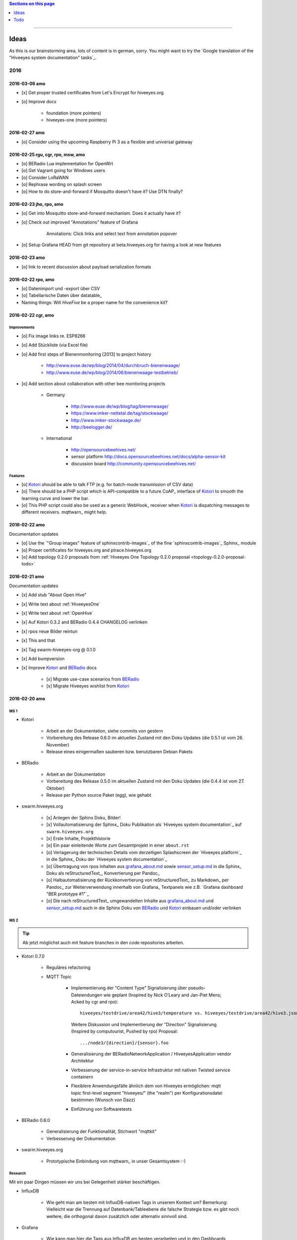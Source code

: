 .. contents:: Sections on this page
   :local:
   :depth: 1

----

#####
Ideas
#####

As this is our brainstorming area, lots of content is in german, sorry.
You might want to try the `Google translation of the "Hiveeyes system documentation" tasks`_.

****
2016
****


2016-03-06 amo
==============
- [x] Get proper trusted certificates from Let's Encrypt for hiveeyes.org
- [o] Improve docs

    - foundation (more pointers)
    - hiveeyes-one (more pointers)


2016-02-27 amo
==============
- [o] Consider using the upcoming Raspberry Pi 3 as a flexible and universal gateway


2016-02-25 rgu, cgr, rpo, msw, amo
==================================
- [o] BERadio Lua implementation for OpenWrt
- [o] Get Vagrant going for Windows users
- [o] Consider LoRaWAN
- [o] Rephrase wording on splash screen
- [o] How to do store-and-forward if Mosquitto doesn't have it? Use DTN finally?


2016-02-23 jho, rpo, amo
========================
- [o] Get into Mosquitto store-and-forward mechanism. Does it actually have it?
- [o] Check out improved "Annotations" feature of Grafana

    .. figure:: https://cloud.githubusercontent.com/assets/10999/13244830/928ab8a0-da09-11e5-8ce9-676ee55bcce8.gif
        :target: https://github.com/grafana/grafana/issues/1588
        :alt: Annotations: Click links and select text from annotation popover
        :width: 640px

        Annotations: Click links and select text from annotation popover

- [o] Setup Grafana HEAD from git repository at beta.hiveeyes.org for having a look at new features


2016-02-23 amo
==============
- [o] link to recent discussion about payload serialization formats


2016-02-22 rpo, amo
===================
- [o] Datenimport und -export über CSV
- [o] Tabellarische Daten über datatable_
- Naming things: Will *HiveFive* be a proper name for the convenience kit?


2016-02-22 cgr, amo
===================

Improvements
------------
- [o] Fix image links re. ESP8266
- [o] Add Stückliste (via Excel file)
- [o] Add first steps of Bienenmonitoring [2013] to project history

    - http://www.euse.de/wp/blog/2014/04/durchbruch-bienenwaage/
    - http://www.euse.de/wp/blog/2014/06/bienenwaage-testbetrieb/

- [o] Add section about collaboration with other bee monitoring projects

    - Germany

        - http://www.euse.de/wp/blog/tag/bienenwaage/
        - https://www.imker-nettetal.de/tag/stockwaage/
        - http://www.imker-stockwaage.de/
        - http://beelogger.de/

    - International

        - http://opensourcebeehives.net/
        - sensor platform
          http://docs.opensourcebeehives.net/docs/alpha-sensor-kit
        - discussion board
          http://community.opensourcebeehives.net/

Features
--------
- [o] Kotori_ should be able to talk FTP (e.g. for batch-mode transmission of CSV data)

  .. todo:: Link to GPRS module capable of talking FTP

- [o] There should be a PHP script which is API-compatible to a future CoAP_ interface of Kotori_
  to smooth the learning curve and lower the bar.

  .. todo:: Research whether there already is a convenient PHP library talking CoAP_

- [o] This PHP script could also be used as a generic WebHook_ receiver
  when Kotori_ is dispatching messages to different receivers. mqttwarn_ might help.


2016-02-22 amo
==============
Documentation updates

- [o] Use the `"Group images" feature of sphinxcontrib-images`_ of the fine `sphinxcontrib-images`_ Sphinx_ module
- [o] Proper certificates for hiveeyes.org and ptrace.hiveeyes.org
- [o] Add topology 0.2.0 proposals from :ref:`Hiveeyes One Topology 0.2.0 proposal <topology-0.2.0-proposal-todo>`


2016-02-21 amo
==============
Documentation updates

- [x] Add stub "About Open Hive"
- [x] Write text about :ref:`HiveeyesOne`
- [x] Write text about :ref:`OpenHive`
- [x] Auf Kotori 0.3.2 and BERadio 0.4.4 CHANGELOG verlinken
- [x] rpos neue Bilder reintun
- [x] This and that
- [x] Tag swarm-hiveeyes-org @ 0.1.0
- [x] Add bumpversion
- [x] Improve Kotori_ and BERadio_ docs

    - [x] Migrate use-case scenarios from BERadio_
    - [x] Migrate Hiveeyes wishlist from Kotori_


2016-02-20 amo
==============

MS 1
----
- Kotori

    - Arbeit an der Dokumentation, siehe commits von gestern
    - Vorbereitung des Release 0.6.0 im aktuellen Zustand mit den Doku Updates (die 0.5.1 ist vom 26. November)
    - Release eines einigermaßen sauberen bzw. benutzbaren Debian Pakets

- BERadio

    - Arbeit an der Dokumentation
    - Vorbereitung des Release 0.5.0 im aktuellen Zustand mit den Doku Updates (die 0.4.4 ist vom 27. Oktober)
    - Release per Python source Paket (egg), wie gehabt

- swarm.hiveeyes.org

    - [x] Anlegen der Sphinx Doku, Bilder!
    - [x] Vollautomatisierung der Sphinx_ Doku Publikation als `Hiveeyes system documentation`_ auf ``swarm.hiveeyes.org``
    - [x] Erste Inhalte, Projekthistorie
    - [o] Ein paar einleitende Worte zum Gesamtprojekt in einer ``about.rst``
    - [o] Verlagerung der technischen Details vom derzeitigen Splashscreen der `Hiveeyes platform`_
      in die Sphinx_ Doku der `Hiveeyes system documentation`_
    - [o] Übertragung von rpos Inhalten aus `grafana_about.md`_ sowie `sensor_setup.md`_
      in die Sphinx_ Doku als reStructuredText_, Konvertierung per Pandoc_
    - [o] Halbautomatisierung der Rückkonvertierung von reStructuredText_ zu Markdown_ per Pandoc_
      zur Weiterverwendung innerhalb von Grafana_ Textpanels wie z.B. `Grafana dashboard "BER prototype #1"`_
    - [o] Die nach reStructuredText_ umgewandelten Inhalte aus `grafana_about.md`_ und `sensor_setup.md`_
      auch in die Sphinx Doku von BERadio_ und Kotori_ einbauen und/oder verlinken

.. _grafana_about.md: https://git.elmyra.de/hiveeyes/arduino-playground/blob/master/doc/grafana_about.md
.. _sensor_setup.md:  https://git.elmyra.de/hiveeyes/arduino-playground/blob/master/doc/sensor_setup.md


MS 2
----

.. tip:: Ab jetzt möglichst auch mit feature branches in den code repositories arbeiten.

.. _topology-0.2.0-proposal-todo:

- Kotori 0.7.0

    - Reguläres refactoring

    - MQTT Topic

        - Implementierung der "Content Type" Signalisierung über pseudo-Dateiendungen wie geplant
          (Inspired by Nick O’Leary and Jan-Piet Mens; Acked by cgr and rpo)::

                hiveeyes/testdrive/area42/hive3/temperature vs. hiveeyes/testdrive/area42/hive3.json

          Weitere Diskussion und Implementierung der "Direction" Signalisierung (Inspired by computourist, Pushed by rpo)
          Proposal::

                .../node3/{direction}/{sensor}.foo

        - Generalisierung der BERadioNetworkApplication / HiveeyesApplication vendor Architektur
        - Verbesserung der service-in-service Infrastruktur mit nativen Twisted service containern
        - Flexiblere Anwendungsfälle ähnlich dem von Hiveeyes ermöglichen: mqtt topic first-level segment "hiveeyes/"
          (the "realm") per Konfigurationsdatei bestimmen (Wunsch von Dazz)
        - Einführung von Softwaretests

- BERadio 0.6.0

    - Generalisierung der Funktionalität, Stichwort "mqttkit"
    - Verbesserung der Dokumentation

- swarm.hiveeyes.org

    - Prototypische Einbindung von mqttwarn_ in unser Gesamtsystem :-)



Research
--------
Mit ein paar Dingen müssen wir uns bei Gelegenheit stärker beschäftigen.

- InfluxDB

    - Wie geht man am besten mit InfluxDB-nativen Tags in unserem Kontext um?
      Bemerkung: Vielleicht war die Trennung auf Datenbank/Tableebene die falsche Strategie
      bzw. es gibt noch weitere, die orthogonal davon zusätzlich oder alternativ sinnvoll sind.

- Grafana

    - Wie kann man hier die Tags aus InfluxDB am besten verarbeiten und in den Dashboards praktisch nutzen?
    - Wie funktionieren Annotations mit InfluxDB?

- Gesamtsystem

    - Auch hier wird im Zusammenspiel der Komponenten noch viel geschwummst werden müssen.
      Ausblick: mqttwarn_ besser mit Kotori integrieren (via API)
      und als universeller Nachrichtenvermittler auf ``swarm.hiveeyes.org`` betreiben.


2016-02-15 amo
==============

Audio analysis
--------------
- https://academo.org/demos/spectrum-analyzer/
- https://github.com/borismus/spectrogram
- https://news.ycombinator.com/item?id=11033290



2016-02-12 rpo, amo
===================

Platform
--------
- Zuordnung/Verdrahtung von Sensoren zu Hardware Ports zu measurement fields zu Grafana dashboard/panel [rpo]

    - Beschäftigung mit InfluxDB Tags und deren Benutzung in Grafana

- Implement Grafana dashboard history - we already lost some... ;[

    | 22:33 die strategie mit dem git finde ich gut: https://wikitech.wikimedia.org/wiki/Grafana.wikimedia.org#No_history_of_dashboard_changes
    | 22:33 "One could run grafcli or something using the grafana HTTP API with git in a cron to have a better history."
- hiveeyes reference dashboard text
- Check backup of elbanco
- Issue PR2 of mqttwarn, write documentation (scenario window control)
- Obfuscate email address at https://swarm.hiveeyes.org/
- Improve splash page

    - http://bulma.io/
    - https://github.com/mozilla/Fira
    - http://mozilla.github.io/Fira/
    - http://www.carrois.com/fira-4-1/

- Redesign topic namespace
- Improve documentation

    - Interlink with documentation of foundation projects
    - Write about the integration of the components
    - Add Hardware Stückliste
    - Add more information fragments from distilled mailing list exchange

- Package pinning for Grafana
- Document how to upload pictures and screenshots, which should not go into a repository::

    # manual
    scp ~/Backup/Desktop/2016-02-19/2016-02-12_hiveeyes-notification-xmpp.jpg root@ptrace.hiveeyes.org:/var/www/ptrace.hiveeyes.org/htdocs/

    # automatic
    make ptrace-hiveeyes source=/tmp/grafana-ber-prototype-1.jpeg


BERadio
-------
- Add SMILE_ and UBJSON_ to `BERadio serialization format comparison <https://hiveeyes.org/docs/beradio/test/comparison.html>`_

    - https://en.wikipedia.org/wiki/Smile_%28data_interchange_format%29
    - https://en.wikipedia.org/wiki/UBJSON
    - http://ubjson.org/
    - via: http://johan.kanflo.com/serializing-data-from-iot-nodes/

- Improve formatting: https://hiveeyes.org/docs/beradio/research/binary-sizes.html
- Add computourist and others: https://hiveeyes.org/docs/beradio/research/prior-art.html
- Work on https://git.elmyra.de/hiveeyes/beradio/blob/master/src/cpp/examples/simple_message.cpp

- Add SenML_ serialization
    - http://wiki.1248.io/doku.php?id=senml
    - https://github.com/fluffy/senml-spec
    - https://tools.ietf.org/html/draft-jennings-senml-08
    - https://datatracker.ietf.org/doc/draft-jennings-core-senml/
    - via: http://www.earth.org.uk/note-on-IoT-comms-backhaul.html
    - via: http://opentrv.org.uk/


Kotori
------
- Add more protocols

    - CoAP
    - CSV over UDP
    - HTTP/REST

        - CSV
        - Single values via x-www-form-urlencoded
        - Bunch of JSON

- Add software tests
- Log file rotation for ``/var/log/kotori/kotori.log``

::

    2016-02-15T10:13:50+0100 [kotori.daq.storage.influx        ] INFO: Storing measurement succeeded: {'fields': {u'RSSI1': -67.0, u'wght1': -631.0, u'time': 1.455527630507804e+18}, 'measurement': '3756782252718325761_1'}
    2016-02-15T10:13:50+0100 [mqtt.client.subscriber           ] DEBUG: ==> PUBLISH (id=None qos=0 dup=False retain=False)
    2016-02-15T10:13:50+0100 [kotori.daq.application.beradio   ] DEBUG: MQTT receive: topic=hiveeyes/25a0e5df-9517-405b-ab14-cb5b514ac9e8/3756782252718325761/1/message-beradio, payload=d1:_2:h11:#i1e1:wi-631e1:ri-67ee
    2016-02-15T12:48:38+0100 [mqtt.client.factory.MQTTFactory  ] INFO: Stopping factory <mqtt.client.factory.MQTTFactory instance at 0x7f347c5b9a28>



*************
2015 December
*************

Platform
========

Prio 1
------
- [x] Close sensitive ports
- [x] Backupninja_ handler for InfluxDB_
- [x] Run with non-admin Grafana_ account
- [x] Make system reboot-safe
- [o] Run with non-admin InfluxDB_ account

Prio 2
------
- [x] map domains
- [x] change url in BERadio_
- [x] make application/index
- [x] enhance 04-hiveeyes
- [o] graph-screenshot for splash screen
- [o] setup packages.hiveeyes.org
- [o] Makefile deb: replace "build/virt" by variable
- [o] Publish more user documentation

    - [o] Sending field names with underscore prefixes
    - [o] Sending timestamps
- [x] Republish / link to more technical information from BERadio_ and Kotori_


Software
========
- [o] Send measurements via Javascript from https://swarm.hiveeyes.org/
- [o] Extract essential boilerplate code from BERadio_ and publish as mqttkit_
- [o] Publish Kotori_ repository


*************
2015 November
*************

2015-11-06 rpo, amo
===================

.. _hiveeyes-one-wishlist:

Wishlist
--------
- Aggregate measurements over time ranges (e.g. daily) and republish summary to MQTT

    - Provide reasonable "delta" values in relation to the point of last summary
    - Proposal for summary topics: hiveeyes/username/summary/foo/daily/bar
    - Schedule at: Morning, Noon, Evening

- Threshold alerting
- :ref:`weather-information-publishing`
- "Stockkarte" subsystem

    - marking point in graphs and filling the Stockkarte questioning
    - https://github.com/Dieterbe/anthracite/
    - https://twitter.github.io/labella.js/

- Timeseries anomaly detection using machine learning


----


####
Todo
####

List of collected ``.. todo::`` admonitions:

.. todoList::
